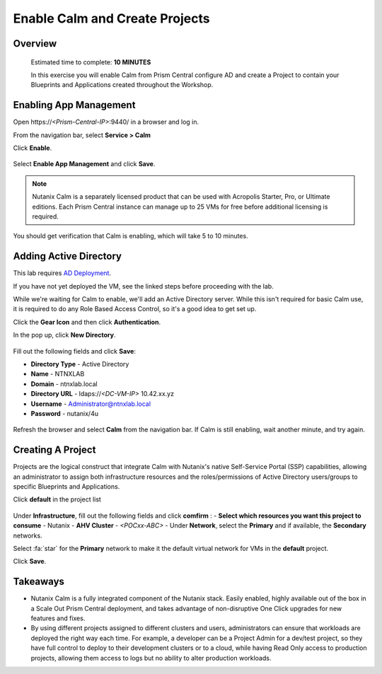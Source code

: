 .. _calm_enable:

---------------------------------
Enable Calm and Create Projects
---------------------------------

Overview
++++++++

  Estimated time to complete: **10 MINUTES**

  In this exercise you will enable Calm from Prism Central configure AD and create a Project to contain your Blueprints and Applications created throughout the Workshop.


Enabling App Management
+++++++++++++++++++++++

Open \https://*<Prism-Central-IP>*:9440/ in a browser and log in.

From the navigation bar, select **Service > Calm** 

Click **Enable**.

.. figure:: images/581enable1.png

Select **Enable App Management** and click **Save**.

.. note:: Nutanix Calm is a separately licensed product that can be used with Acropolis Starter, Pro, or Ultimate editions. Each Prism Central instance can manage up to 25 VMs for free before additional licensing is required.

.. figure:: images/581enable2.png

You should get verification that Calm is enabling, which will take 5 to 10 minutes.

.. figure:: images/581enable3.png

Adding Active Directory
+++++++++++++++++++++++

This lab requires `AD Deployment`_. 

.. _AD Deployment: https://bootcamps.nutanix.handsonworkshops.com/workshops/503dd651-8ffc-494c-9d7a-881929ce95ae/view/AD/AD/

If you have not yet deployed the VM, see the linked steps before proceeding with the lab.


While we're waiting for Calm to enable, we'll add an Active Directory server.  While this isn't required for basic Calm use, it is required to do any Role Based Access Control, so it's a good idea to get set up.

Click the **Gear Icon** and then click **Authentication**.

In the pop up, click **New Directory**.

.. figure:: images/581enable5.png

Fill out the following fields and click **Save**:

- **Directory Type** - Active Directory
- **Name** - NTNXLAB
- **Domain** - ntnxlab.local
- **Directory URL** - ldaps://*<DC-VM-IP>* 10.42.xx.yz
- **Username** - Administrator@ntnxlab.local
- **Password** - nutanix/4u

.. figure:: images/581enable6.png

.. figure:: images/581enable61.png

Refresh the browser and select **Calm** from the navigation bar.  If Calm is still enabling, wait another minute, and try again.

.. figure:: images/581enable7.png


Creating A Project
++++++++++++++++++

Projects are the logical construct that integrate Calm with Nutanix's native Self-Service Portal (SSP) capabilities, allowing an administrator to assign both infrastructure resources and the roles/permissions of Active Directory users/groups to specific Blueprints and Applications.

Click **default** in the project list

.. figure:: images/581enable8.png

Under **Infrastructure**, fill out the following fields and click **comfirm** :
- **Select which resources you want this project to consume** - Nutanix
- **AHV Cluster** - *<POCxx-ABC>*
- Under **Network**, select the **Primary** and if available, the **Secondary** networks. 

Select :fa:`star` for the **Primary** network to make it the default virtual network for VMs in the **default** project.

Click **Save**.

.. figure:: images/581enable81.png

Takeaways
+++++++++

- Nutanix Calm is a fully integrated component of the Nutanix stack. Easily enabled, highly available out of the box in a Scale Out Prism Central deployment, and takes advantage of non-disruptive One Click upgrades for new features and fixes.
- By using different projects assigned to different clusters and users, administrators can ensure that workloads are deployed the right way each time.  For example, a developer can be a Project Admin for a dev/test project, so they have full control to deploy to their development clusters or to a cloud, while having Read Only access to production projects, allowing them access to logs but no ability to alter production workloads.

